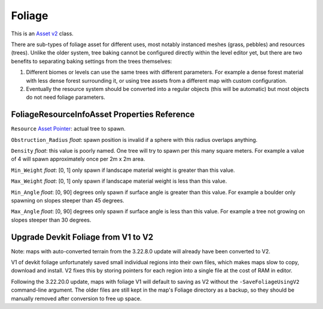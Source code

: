 Foliage
=======

This is an `Asset v2 <AssetsV2.rst>`_ class.

There are sub-types of foliage asset for different uses, most notably instanced meshes (grass, pebbles) and resources (trees). Unlike the older system, tree baking cannot be configured directly within the level editor yet, but there are two benefits to separating baking settings from the trees themselves:

1. Different biomes or levels can use the same trees with different parameters. For example a dense forest material with less dense forest surrounding it, or using tree assets from a different map with custom configuration.
2. Eventually the resource system should be converted into a regular objects (this will be automatic) but most objects do not need foliage parameters.

FoliageResourceInfoAsset Properties Reference
---------------------------------------------

``Resource`` `Asset Pointer <AssetPtr.rst>`_: actual tree to spawn.

``Obstruction_Radius`` *float*: spawn position is invalid if a sphere with this radius overlaps anything.

``Density`` *float*: this value is poorly named. One tree will try to spawn per this many square meters. For example a value of 4 will spawn approximately once per 2m x 2m area.

``Min_Weight`` *float*: [0, 1] only spawn if landscape material weight is greater than this value.

``Max_Weight`` *float*: [0, 1] only spawn if landscape material weight is less than this value.

``Min_Angle`` *float*: [0, 90] degrees only spawn if surface angle is greater than this value. For example a boulder only spawning on slopes steeper than 45 degrees.

``Max_Angle`` *float*: [0, 90] degrees only spawn if surface angle is less than this value. For example a tree not growing on slopes steeper than 30 degrees.

Upgrade Devkit Foliage from V1 to V2
------------------------------------

Note: maps with auto-converted terrain from the 3.22.8.0 update will already have been converted to V2.

V1 of devkit foliage unfortunately saved small individual regions into their own files, which makes maps slow to copy, download and install. V2 fixes this by storing pointers for each region into a single file at the cost of RAM in editor.

Following the 3.22.20.0 update, maps with foliage V1 will default to saving as V2 without the ``-SaveFoliageUsingV2`` command-line argument. The older files are still kept in the map's Foliage directory as a backup, so they should be manually removed after conversion to free up space.

